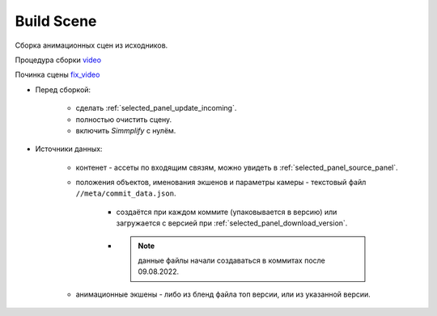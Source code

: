 .. _build-scene-page:

Build Scene
===============

Сборка анимационных сцен из исходников.

.. image:: ../../_static/images/build_scene.png

Процедура сборки video_

Починка сцены fix_video_

.. _video: https://disk.yandex.ru/d/odWN6S6m7nBcbQ

.. _fix_video: https://disk.yandex.ru/i/hChfAc7wYBup_Q


* Перед сборкой:

    * сделать :ref:`selected_panel_update_incoming`.

    * полностью очистить сцену.

    * включить *Simmplify* с нулём.

* Источники данных:

    * контенет - ассеты по входящим связям, можно увидеть в :ref:`selected_panel_source_panel`.

    * положения объектов, именования экшенов и параметры камеры - текстовый файл ``//meta/commit_data.json``.

        * создаётся при каждом коммите (упаковывается в версию) или загружается с версией при :ref:`selected_panel_download_version`.

        * .. note:: данные файлы начали создаваться в коммитах после 09.08.2022.

    * анимационные экшены - либо из бленд файла топ версии, или из указанной версии.

